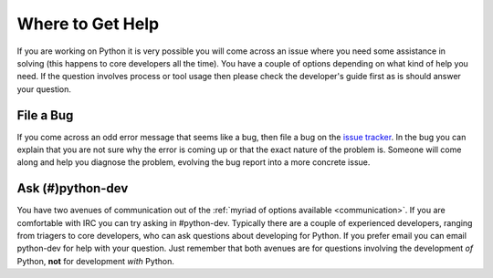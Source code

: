 .. _help:

Where to Get Help
=================
If you are working on Python it is very possible you will come across an issue
where you need some assistance in solving (this happens to core developers all
the time). You have a couple of options depending on what kind of help you need.
If the question involves process or tool usage then please check the developer's
guide first as is should answer your question.


File a Bug
----------
If you come across an odd error message that seems like a bug, then file a bug
on the `issue tracker`_. In the bug you can explain that you are not sure why
the error is coming up or that the exact nature of the problem is. Someone will
come along and help you diagnose the problem, evolving the bug report into a
more concrete issue.

.. _issue tracker: http://bugs.python.org


Ask (#)python-dev
-----------------
You have two avenues of communication out of the :ref:`myriad of options
available <communication>`. If you are comfortable with IRC you can try asking
in #python-dev. Typically there are a couple of experienced developers, ranging
from triagers to core developers, who can ask questions about developing for
Python. If you prefer email you can email python-dev for help with your
question. Just remember that both avenues are for questions involving the
development *of* Python, **not** for development *with* Python.
